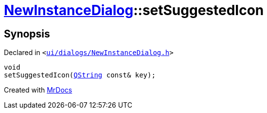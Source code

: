 [#NewInstanceDialog-setSuggestedIcon]
= xref:NewInstanceDialog.adoc[NewInstanceDialog]::setSuggestedIcon
:relfileprefix: ../
:mrdocs:


== Synopsis

Declared in `&lt;https://github.com/PrismLauncher/PrismLauncher/blob/develop/ui/dialogs/NewInstanceDialog.h#L67[ui&sol;dialogs&sol;NewInstanceDialog&period;h]&gt;`

[source,cpp,subs="verbatim,replacements,macros,-callouts"]
----
void
setSuggestedIcon(xref:QString.adoc[QString] const& key);
----



[.small]#Created with https://www.mrdocs.com[MrDocs]#
